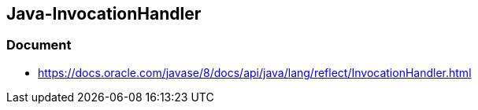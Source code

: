 ## Java-InvocationHandler
### Document
* https://docs.oracle.com/javase/8/docs/api/java/lang/reflect/InvocationHandler.html
